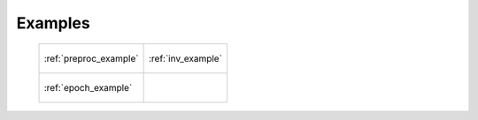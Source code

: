 .. _example:

Examples
==============================


 +---------------------------------------------+---------------------------------------------+
 | .. figure::  ../img/graph_dot_preproc.jpg   | .. figure::  ../img/graph_dot_inv2graph.jpg |
 |    :scale: 50 %                             |    :scale: 50 %                             |
 |    :align: center                           |    :align: center                           |
 |                                             |                                             |
 |    :ref:`preproc_example`                   |    :ref:`inv_example`                       |
 +---------------------------------------------+---------------------------------------------+
 | .. figure::  ../img/graph_epoch2graph.jpg   | 					     |
 |    :scale: 50 %                             |    		                             |
 |    :align: center                           |                		             |
 |                                             |                                             |
 |    :ref:`epoch_example`                     |                                             |
 +---------------------------------------------+---------------------------------------------+  
 
 
 .. toctree::
   :titlesonly:
   
   preproc_example
   inv_example
   epoch_example

   